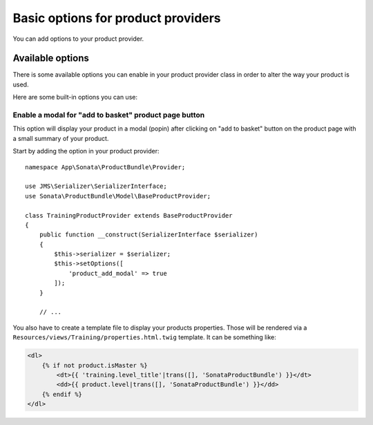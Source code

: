 .. index::
    single: Product provider
    pair: Product provider; Tutorial

===================================
Basic options for product providers
===================================

You can add options to your product provider.

Available options
=================

There is some available options you can enable in your product provider class in order to alter the way your product is used.

Here are some built-in options you can use:

Enable a modal for "add to basket" product page button
------------------------------------------------------

This option will display your product in a modal (popin) after clicking on "add to basket" button on the product page
with a small summary of your product.

Start by adding the option in your product provider::

    namespace App\Sonata\ProductBundle\Provider;

    use JMS\Serializer\SerializerInterface;
    use Sonata\ProductBundle\Model\BaseProductProvider;

    class TrainingProductProvider extends BaseProductProvider
    {
        public function __construct(SerializerInterface $serializer)
        {
            $this->serializer = $serializer;
            $this->setOptions([
                'product_add_modal' => true
            ]);
        }

        // ...

You also have to create a template file to display your products properties. Those will be rendered via
a ``Resources/views/Training/properties.html.twig`` template. It can be something like:

.. code-block:: html+twig

    <dl>
        {% if not product.isMaster %}
            <dt>{{ 'training.level_title'|trans([], 'SonataProductBundle') }}</dt>
            <dd>{{ product.level|trans([], 'SonataProductBundle') }}</dd>
        {% endif %}
    </dl>
